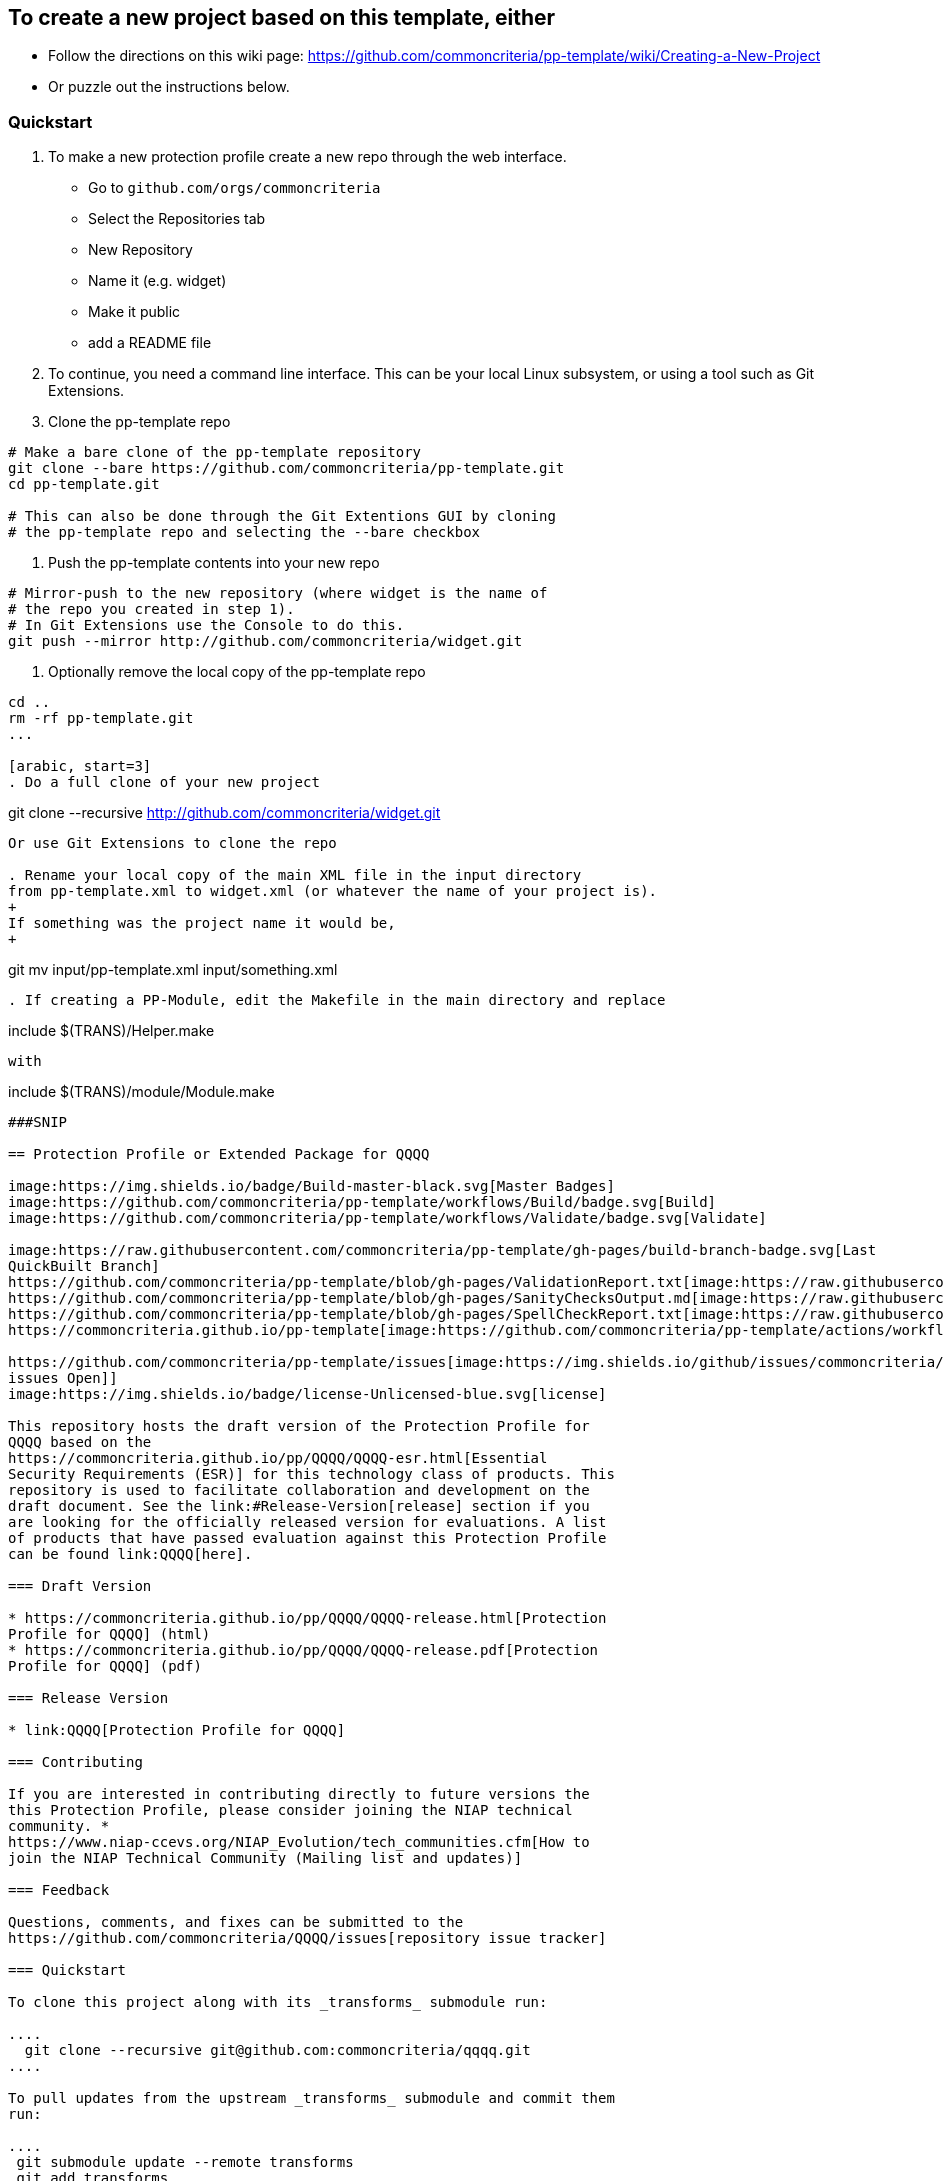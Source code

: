 == To create a new project based on this template, either
* Follow the directions on this wiki page: https://github.com/commoncriteria/pp-template/wiki/Creating-a-New-Project
* Or puzzle out the instructions below.

=== Quickstart

[arabic]
. To make a new protection profile create a new repo through
the web interface.
- Go to ```github.com/orgs/commoncriteria```
- Select the Repositories tab
- New Repository
- Name it (e.g. widget)
- Make it public
- add a README file

. To continue, you need a command line interface. This can be your local Linux subsystem, or using a tool such as Git Extensions.

. Clone the pp-template repo 

....
# Make a bare clone of the pp-template repository
git clone --bare https://github.com/commoncriteria/pp-template.git
cd pp-template.git

# This can also be done through the Git Extentions GUI by cloning
# the pp-template repo and selecting the --bare checkbox
....

. Push the pp-template contents into your new repo

```
# Mirror-push to the new repository (where widget is the name of
# the repo you created in step 1).
# In Git Extensions use the Console to do this.
git push --mirror http://github.com/commoncriteria/widget.git
```

. Optionally remove the local copy of the pp-template repo

```
cd ..
rm -rf pp-template.git
...

[arabic, start=3]
. Do a full clone of your new project

```
git clone --recursive http://github.com/commoncriteria/widget.git
```
Or use Git Extensions to clone the repo

. Rename your local copy of the main XML file in the input directory
from pp-template.xml to widget.xml (or whatever the name of your project is).
+
If something was the project name it would be,
+
```
git mv input/pp-template.xml input/something.xml
```

. If creating a PP-Module, edit the Makefile in the main directory and replace
```
include $(TRANS)/Helper.make
```
with 
```
include $(TRANS)/module/Module.make
```

###SNIP

== Protection Profile or Extended Package for QQQQ

image:https://img.shields.io/badge/Build-master-black.svg[Master Badges]
image:https://github.com/commoncriteria/pp-template/workflows/Build/badge.svg[Build]
image:https://github.com/commoncriteria/pp-template/workflows/Validate/badge.svg[Validate]

image:https://raw.githubusercontent.com/commoncriteria/pp-template/gh-pages/build-branch-badge.svg[Last
QuickBuilt Branch]
https://github.com/commoncriteria/pp-template/blob/gh-pages/ValidationReport.txt[image:https://raw.githubusercontent.com/commoncriteria/pp-template/gh-pages/validation.svg[Validation]]
https://github.com/commoncriteria/pp-template/blob/gh-pages/SanityChecksOutput.md[image:https://raw.githubusercontent.com/commoncriteria/pp-template/gh-pages/warnings.svg[SanityChecks]]
https://github.com/commoncriteria/pp-template/blob/gh-pages/SpellCheckReport.txt[image:https://raw.githubusercontent.com/commoncriteria/pp-template/gh-pages/spell-badge.svg[SpellCheck]]
https://commoncriteria.github.io/pp-template[image:https://github.com/commoncriteria/pp-template/actions/workflows/quick_build.yml/badge.svg[QuickBuild]]

https://github.com/commoncriteria/pp-template/issues[image:https://img.shields.io/github/issues/commoncriteria/pp-template.svg?maxAge=2592000[GitHub
issues Open]]
image:https://img.shields.io/badge/license-Unlicensed-blue.svg[license]

This repository hosts the draft version of the Protection Profile for
QQQQ based on the
https://commoncriteria.github.io/pp/QQQQ/QQQQ-esr.html[Essential
Security Requirements (ESR)] for this technology class of products. This
repository is used to facilitate collaboration and development on the
draft document. See the link:#Release-Version[release] section if you
are looking for the officially released version for evaluations. A list
of products that have passed evaluation against this Protection Profile
can be found link:QQQQ[here].

=== Draft Version

* https://commoncriteria.github.io/pp/QQQQ/QQQQ-release.html[Protection
Profile for QQQQ] (html)
* https://commoncriteria.github.io/pp/QQQQ/QQQQ-release.pdf[Protection
Profile for QQQQ] (pdf)

=== Release Version

* link:QQQQ[Protection Profile for QQQQ]

=== Contributing

If you are interested in contributing directly to future versions the
this Protection Profile, please consider joining the NIAP technical
community. *
https://www.niap-ccevs.org/NIAP_Evolution/tech_communities.cfm[How to
join the NIAP Technical Community (Mailing list and updates)]

=== Feedback

Questions, comments, and fixes can be submitted to the
https://github.com/commoncriteria/QQQQ/issues[repository issue tracker]

=== Quickstart

To clone this project along with its _transforms_ submodule run:

....
  git clone --recursive git@github.com:commoncriteria/qqqq.git
....

To pull updates from the upstream _transforms_ submodule and commit them
run:

....
 git submodule update --remote transforms
 git add transforms
 git commit
....

==== Development Info

https://github.com/commoncriteria/transforms/wiki/Working-with-Transforms-as-a-Submodule[Help
working with Transforms Submodule]

=== Repository Content

* input - Contains the `meat' of the project. It’s the input content (in
XML form) that gets transformed to readable html.
* output - The output directory where the html is placed after
transformation.
* output/images - The directory where images are stored
* transforms - Points to the transform subproject which is really a
repository for resources shared amongst many Common Criteria projects.
You shouldn’t need to modify it.

=== Links

* https://www.niap-ccevs.org/[National Information Assurance Partnership
(NIAP)]
* https://www.commoncriteriaportal.org/[Common Criteria Portal]

=== License

See link:./LICENSE[License]
